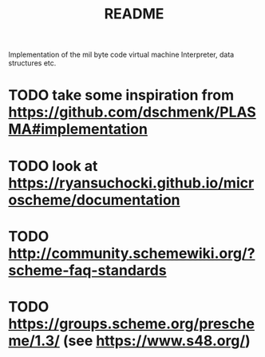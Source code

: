 #+title: README
Implementation of the mil byte code virtual machine
Interpreter, data structures etc.
* TODO take some inspiration from https://github.com/dschmenk/PLASMA#implementation
* TODO look at https://ryansuchocki.github.io/microscheme/documentation
* TODO http://community.schemewiki.org/?scheme-faq-standards
* TODO https://groups.scheme.org/prescheme/1.3/ (see https://www.s48.org/)
